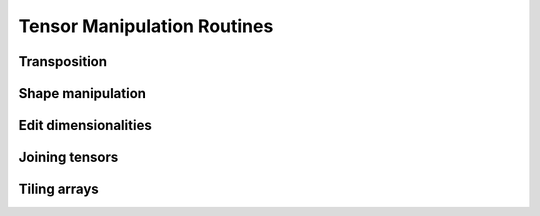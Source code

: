 Tensor Manipulation Routines
============================


Transposition
-------------

.. autosummary::
   :toctree: generated/
   :nosignatures:

   maxframe.tensor.core.Tensor.T
   maxframe.tensor.transpose


Shape manipulation
------------------

.. autosummary::
   :toctree: generated/
   :nosignatures:

   maxframe.tensor.reshape


Edit dimensionalities
---------------------

.. autosummary::
   :toctree: generated/
   :nosignatures:

   maxframe.tensor.atleast_1d
   maxframe.tensor.atleast_2d
   maxframe.tensor.atleast_3d


Joining tensors
---------------

.. autosummary::
   :toctree: generated/
   :nosignatures:

   maxframe.tensor.concatenate
   maxframe.tensor.vstack


Tiling arrays
-------------

.. autosummary::
   :toctree: generated/
   :nosignatures:

   maxframe.tensor.repeat
